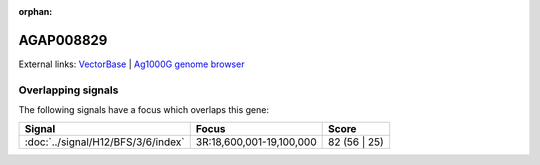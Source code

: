 :orphan:

AGAP008829
=============







External links:
`VectorBase <https://www.vectorbase.org/Anopheles_gambiae/Gene/Summary?g=AGAP008829>`_ |
`Ag1000G genome browser <https://www.malariagen.net/apps/ag1000g/phase1-AR3/index.html?genome_region=3R:19099136-19099829#genomebrowser>`_

Overlapping signals
-------------------

The following signals have a focus which overlaps this gene:



.. cssclass:: table-hover
.. csv-table::
    :widths: auto
    :header: Signal,Focus,Score

    :doc:`../signal/H12/BFS/3/6/index`,"3R:18,600,001-19,100,000",82 (56 | 25)
    






